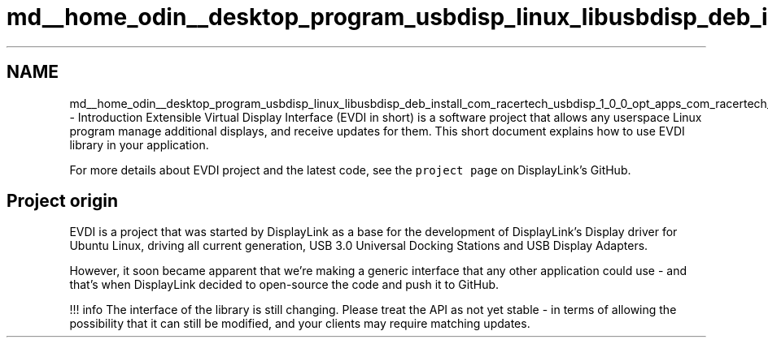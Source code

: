 .TH "md__home_odin__desktop_program_usbdisp_linux_libusbdisp_deb_install_com_racertech_usbdisp_1_0_0_opt_apps_com_racertech_usbdisp_files_evdi_docs_index" 3 "2024年11月2日 星期六" "My Project" \" -*- nroff -*-
.ad l
.nh
.SH NAME
md__home_odin__desktop_program_usbdisp_linux_libusbdisp_deb_install_com_racertech_usbdisp_1_0_0_opt_apps_com_racertech_usbdisp_files_evdi_docs_index \- Introduction 
Extensible Virtual Display Interface (EVDI in short) is a software project that allows any userspace Linux program manage additional displays, and receive updates for them\&. This short document explains how to use EVDI library in your application\&.
.PP
For more details about EVDI project and the latest code, see the \fCproject page\fP on DisplayLink's GitHub\&.
.SH "Project origin"
.PP
EVDI is a project that was started by DisplayLink as a base for the development of DisplayLink's Display driver for Ubuntu Linux, driving all current generation, USB 3\&.0 Universal Docking Stations and USB Display Adapters\&.
.PP
However, it soon became apparent that we're making a generic interface that any other application could use - and that's when DisplayLink decided to open-source the code and push it to GitHub\&.
.PP
!!! info The interface of the library is still changing\&. Please treat the API as not yet stable - in terms of allowing the possibility that it can still be modified, and your clients may require matching updates\&. 
